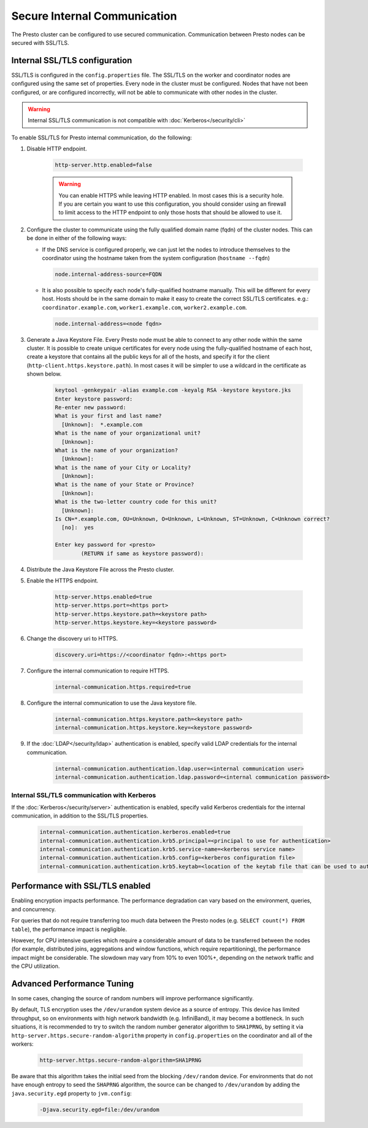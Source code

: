 =============================
Secure Internal Communication
=============================

The Presto cluster can be configured to use secured communication. Communication
between Presto nodes can be secured with SSL/TLS.

Internal SSL/TLS configuration
------------------------------

SSL/TLS is configured in the ``config.properties`` file.  The SSL/TLS on the
worker and coordinator nodes are configured using the same set of properties.
Every node in the cluster must be configured. Nodes that have not been
configured, or are configured incorrectly, will not be able to communicate with
other nodes in the cluster.

.. warning::

    Internal SSL/TLS communication is not compatible with :doc:`Kerberos</security/cli>`

To enable SSL/TLS for Presto internal communication, do the following:

1. Disable HTTP endpoint.

    .. code-block:: none

        http-server.http.enabled=false

    .. warning::

        You can enable HTTPS while leaving HTTP enabled. In most cases this is a
        security hole. If you are certain you want to use this configuration, you
        should consider using an firewall to limit access to the HTTP endpoint to
        only those hosts that should be allowed to use it.

2. Configure the cluster to communicate using the fully qualified domain name (fqdn)
   of the cluster nodes. This can be done in either of the following ways:

   - If the DNS service is configured properly, we can just let the nodes to
     introduce themselves to the coordinator using the hostname taken from
     the system configuration (``hostname --fqdn``)

     .. code-block:: none

         node.internal-address-source=FQDN

   - It is also possible to specify each node's fully-qualified hostname manually.
     This will be different for every host. Hosts should be in the same domain to
     make it easy to create the correct SSL/TLS certificates.
     e.g.: ``coordinator.example.com``, ``worker1.example.com``, ``worker2.example.com``.

     .. code-block:: none

         node.internal-address=<node fqdn>


3. Generate a Java Keystore File. Every Presto node must be able to connect to
   any other node within the same cluster. It is possible to create unique
   certificates for every node using the fully-qualified hostname of each host,
   create a keystore that contains all the public keys for all of the hosts,
   and specify it for the client (``http-client.https.keystore.path``). In most
   cases it will be simpler to use a wildcard in the certificate as shown
   below.

    .. code-block:: none

        keytool -genkeypair -alias example.com -keyalg RSA -keystore keystore.jks
        Enter keystore password:
        Re-enter new password:
        What is your first and last name?
          [Unknown]:  *.example.com
        What is the name of your organizational unit?
          [Unknown]:
        What is the name of your organization?
          [Unknown]:
        What is the name of your City or Locality?
          [Unknown]:
        What is the name of your State or Province?
          [Unknown]:
        What is the two-letter country code for this unit?
          [Unknown]:
        Is CN=*.example.com, OU=Unknown, O=Unknown, L=Unknown, ST=Unknown, C=Unknown correct?
          [no]:  yes

        Enter key password for <presto>
                (RETURN if same as keystore password):

    .. Note: Replace `example.com` with the appropriate domain.

4. Distribute the Java Keystore File across the Presto cluster.

5. Enable the HTTPS endpoint.

    .. code-block:: none

        http-server.https.enabled=true
        http-server.https.port=<https port>
        http-server.https.keystore.path=<keystore path>
        http-server.https.keystore.key=<keystore password>

6. Change the discovery uri to HTTPS.

    .. code-block:: none

        discovery.uri=https://<coordinator fqdn>:<https port>

7. Configure the internal communication to require HTTPS.

    .. code-block:: none

        internal-communication.https.required=true

8. Configure the internal communication to use the Java keystore file.

    .. code-block:: none

        internal-communication.https.keystore.path=<keystore path>
        internal-communication.https.keystore.key=<keystore password>

9. If the :doc:`LDAP</security/ldap>` authentication is enabled, specify valid LDAP
   credentials for the internal communication.

    .. code-block:: none

        internal-communication.authentication.ldap.user=<internal communication user>
        internal-communication.authentication.ldap.password=<internal communication password>

Internal SSL/TLS communication with Kerberos
~~~~~~~~~~~~~~~~~~~~~~~~~~~~~~~~~~~~~~~~~~~~

If the :doc:`Kerberos</security/server>` authentication is enabled, specify valid Kerberos
credentials for the internal communication, in addition to the SSL/TLS properties.

    .. code-block:: none

        internal-communication.authentication.kerberos.enabled=true
        internal-communication.authentication.krb5.principal=<principal to use for authentication>
        internal-communication.authentication.krb5.service-name=<kerberos service name>
        internal-communication.authentication.krb5.config=<kerberos configuration file>
        internal-communication.authentication.krb5.keytab=<location of the keytab file that can be used to authenticate the principal>

Performance with SSL/TLS enabled
--------------------------------

Enabling encryption impacts performance. The performance degradation can vary
based on the environment, queries, and concurrency.

For queries that do not require transferring too much data between the Presto
nodes (e.g. ``SELECT count(*) FROM table``), the performance impact is negligible.

However, for CPU intensive queries which require a considerable amount of data
to be transferred between the nodes (for example, distributed joins, aggregations and
window functions, which require repartitioning), the performance impact might be
considerable. The slowdown may vary from 10% to even 100%+, depending on the network
traffic and the CPU utilization.

Advanced Performance Tuning
---------------------------

In some cases, changing the source of random numbers will improve performance
significantly.

By default, TLS encryption uses the ``/dev/urandom`` system device as a source of entropy.
This device has limited throughput, so on environments with high network bandwidth
(e.g. InfiniBand), it may become a bottleneck. In such situations, it is recommended to try
to switch the random number generator algorithm to ``SHA1PRNG``, by setting it via
``http-server.https.secure-random-algorithm`` property in ``config.properties`` on the coordinator
and all of the workers:

    .. code-block:: none

        http-server.https.secure-random-algorithm=SHA1PRNG

Be aware that this algorithm takes the initial seed from
the blocking ``/dev/random`` device. For environments that do not have enough entropy to seed
the ``SHAPRNG`` algorithm, the source can be changed to ``/dev/urandom``
by adding the ``java.security.egd`` property to ``jvm.config``:

    .. code-block:: none

        -Djava.security.egd=file:/dev/urandom
